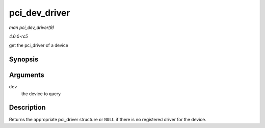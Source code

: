 .. -*- coding: utf-8; mode: rst -*-

.. _API-pci-dev-driver:

==============
pci_dev_driver
==============

*man pci_dev_driver(9)*

*4.6.0-rc5*

get the pci_driver of a device


Synopsis
========

.. c:function:: struct pci_driver * pci_dev_driver( const struct pci_dev * dev )

Arguments
=========

``dev``
    the device to query


Description
===========

Returns the appropriate pci_driver structure or ``NULL`` if there is no
registered driver for the device.


.. ------------------------------------------------------------------------------
.. This file was automatically converted from DocBook-XML with the dbxml
.. library (https://github.com/return42/sphkerneldoc). The origin XML comes
.. from the linux kernel, refer to:
..
.. * https://github.com/torvalds/linux/tree/master/Documentation/DocBook
.. ------------------------------------------------------------------------------
